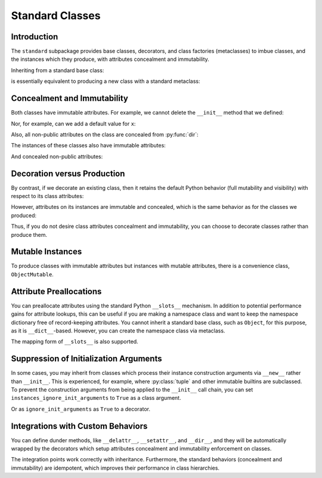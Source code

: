 .. vim: set fileencoding=utf-8:
.. -*- coding: utf-8 -*-
.. +--------------------------------------------------------------------------+
   |                                                                          |
   | Licensed under the Apache License, Version 2.0 (the "License");          |
   | you may not use this file except in compliance with the License.         |
   | You may obtain a copy of the License at                                  |
   |                                                                          |
   |     http://www.apache.org/licenses/LICENSE-2.0                           |
   |                                                                          |
   | Unless required by applicable law or agreed to in writing, software      |
   | distributed under the License is distributed on an "AS IS" BASIS,        |
   | WITHOUT WARRANTIES OR CONDITIONS OF ANY KIND, either express or implied. |
   | See the License for the specific language governing permissions and      |
   | limitations under the License.                                           |
   |                                                                          |
   +--------------------------------------------------------------------------+


*******************************************************************************
Standard Classes
*******************************************************************************


Introduction
===============================================================================

The ``standard`` subpackage provides base classes, decorators, and class
factories (metaclasses) to imbue classes, and the instances which they produce,
with attributes concealment and immutability.

.. doctest:: Standard.Classes

    >>> import classcore.standard as ccstd

Inheriting from a standard base class:

.. doctest:: Standard.Classes

    >>> class Point2d( ccstd.Object ):
    ...     def __init__( self, x: float, y: float ) -> None:
    ...         self.x = x
    ...         self.y = y
    ...
    >>> point = Point2d( 3, 4 )
    >>> type( Point2d )
    <class 'classcore.standard.classes.Class'>

is essentially equivalent to producing a new class with a standard metaclass:

.. doctest:: Standard.Classes

    >>> class Point2d( metaclass = ccstd.Class ):
    ...     def __init__( self, x: float, y: float ) -> None:
    ...         self.x = x
    ...         self.y = y
    ...
    >>> point = Point2d( 5, 12 )


Concealment and Immutability
===============================================================================

Both classes have immutable attributes. For example, we cannot delete the
``__init__`` method that we defined:

.. doctest:: Standard.Classes

    >>> del Point2d.__init__
    Traceback (most recent call last):
    ...
    classcore.exceptions.AttributeImmutability: Could not assign or delete attribute '__init__' on class ...

Nor, for example, can we add a default value for ``x``:

.. doctest:: Standard.Classes

    >>> Point2d.x = 3
    Traceback (most recent call last):
    ...
    classcore.exceptions.AttributeImmutability: Could not assign or delete attribute 'x' on class ...

Also, all non-public attributes on the class are concealed from :py:func:`dir`:

.. doctest:: Standard.Classes

    >>> dir( Point2d )
    []

The instances of these classes also have immutable attributes:

.. doctest:: Standard.Classes

    >>> point.x = 3
    Traceback (most recent call last):
    ...
    classcore.exceptions.AttributeImmutability: Could not assign or delete attribute 'x' on instance of class ...

And concealed non-public attributes:

.. doctest:: Standard.Classes

    >>> dir( point )
    ['x', 'y']


Decoration versus Production
===============================================================================

By contrast, if we decorate an existing class, then it retains the default
Python behavior (full mutability and visibility) with respect to its
class attributes:

.. doctest:: Standard.Classes

    >>> @ccstd.with_standard_behaviors( )
    ... class Point2d:
    ...     def __init__( self, x: float, y: float ) -> None:
    ...         self.x = x
    ...         self.y = y
    ...
    >>> point = Point2d( 8, 15 )
    >>> type( Point2d )
    <class 'type'>
    >>> '__init__' in dir( Point2d )
    True
    >>> del Point2d.__init__

However, attributes on its instances are immutable and concealed, which is the
same behavior as for the classes we produced:

.. doctest:: Standard.Classes

    >>> dir( point )
    ['x', 'y']
    >>> point.x = 5
    Traceback (most recent call last):
    ...
    classcore.exceptions.AttributeImmutability: Could not assign or delete attribute 'x' on instance of class ...

Thus, if you do not desire class attributes concealment and immutability, you
can choose to decorate classes rather than produce them.


Mutable Instances
===============================================================================

To produce classes with immutable attributes but instances with mutable
attributes, there is a convenience class, ``ObjectMutable``.

.. doctest:: Standard.Classes

    >>> class Point2d( ccstd.ObjectMutable ):
    ...     def __init__( self, x: float, y: float ) -> None:
    ...         self.x = x
    ...         self.y = y
    ...
    >>> point = Point2d( 7, 24 )
    >>> point.x, point.y = 20, 21
    >>> point.x, point.y
    (20, 21)


Attribute Preallocations
===============================================================================

You can preallocate attributes using the standard Python ``__slots__``
mechanism. In addition to potential performance gains for attribute lookups,
this can be useful if you are making a namespace class and want to keep the
namespace dictionary free of record-keeping attributes. You cannot inherit a
standard base class, such as ``Object``, for this purpose, as it is
``__dict__``-based. However, you can create the namespace class via metaclass.

.. doctest:: Standard.Classes

    >>> class Namespace( metaclass = ccstd.Class ):
    ...     __slots__ = ( '__dict__', )
    ...     def __init__( self, **arguments: float ) -> None:
    ...         self.__dict__.update( arguments )
    ...
    >>> ns = Namespace( x = 20, y = 21 )
    >>> ns.__slots__
    ('__dict__', '_classcore_instance_behaviors_')
    >>> 'x' in ns.__dict__
    True
    >>> '_classcore_instance_behaviors_' in ns.__dict__
    False
    >>> ns.x, ns.y
    (20, 21)

The mapping form of ``__slots__`` is also supported.

.. doctest:: Standard.Classes

    >>> class Namespace( metaclass = ccstd.Class ):
    ...     __slots__ = { '__dict__': 'Namespace attributes.' }
    ...     def __init__( self, **arguments: float ):
    ...         self.__dict__.update( arguments )
    ...
    >>> ns = Namespace( x = 20, y = 21 )
    >>> ns.__slots__[ '__dict__' ]
    'Namespace attributes.'


Suppression of Initialization Arguments
===============================================================================

In some cases, you may inherit from classes which process their instance
construction arguments via ``__new__`` rather than ``__init__``. This is
experienced, for example, where :py:class:`tuple` and other immutable builtins
are subclassed. To prevent the construction arguments from being applied to the
``__init__`` call chain, you can set ``instances_ignore_init_arguments`` to
``True`` as a class argument.

.. doctest:: Standard.Classes

    >>> from urllib.parse import ParseResult, urlparse
    >>> class Url( ccstd.Object, ParseResult, instances_ignore_init_arguments = True ):
    ...     pass
    ...
    >>> u = Url( *urlparse( 'https://python.org' ) )

Or as ``ignore_init_arguments`` as ``True`` to a decorator.

.. doctest:: Standard.Classes

    >>> @ccstd.with_standard_behaviors( ignore_init_arguments = True )
    ... class Url( ParseResult ): pass
    ...
    >>> u = Url( *urlparse( 'https://python.org' ) )


Integrations with Custom Behaviors
===============================================================================

You can define dunder methods, like ``__delattr__``, ``__setattr__``, and
``__dir__``, and they will be automatically wrapped by the decorators which
setup attributes concealment and immutability enforcement on classes.

.. doctest:: Standard.Classes

    >>> class Point2d( ccstd.ObjectMutable ):
    ...     def __init__( self, x: float, y: float ) -> None:
    ...         super( ).__init__( )
    ...         self.x = x
    ...         self.y = y
    ...     def __delattr__( self, name: str ) -> None:
    ...         if not name.startswith( '_' ): print( name )
    ...         super( ).__delattr__( name )
    ...     def __setattr__( self, name: str, value ) -> None:
    ...         if not name.startswith( '_' ): print( f"{name} = {value!r}" )
    ...         super( ).__setattr__( name, value )
    ...     def __dir__( self ):
    ...         print( 'called dir' )
    ...         return super( ).__dir__( )
    ...
    >>> point = Point2d( 3, 4 )
    x = 3
    y = 4
    >>> point.x, point.y = 5, 12
    x = 5
    y = 12
    >>> del point.y
    y
    >>> 'x' in dir( point )
    called dir
    True

The integration points work correctly with inheritance. Furthermore, the
standard behaviors (concealment and immutability) are idempotent, which
improves their performance in class hierarchies.

.. doctest:: Standard.Classes

    >>> class Point3d( Point2d ):
    ...     def __init__( self, x: float, y: float, z: float ) -> None:
    ...         super( ).__init__( x, y )
    ...         self.z = z
    ...     def __delattr__( self, name: str ) -> None:
    ...         if name == 'z': print( 'Z!' )
    ...         super( ).__delattr__( name )
    ...     def __setattr__( self, name: str, value ) -> None:
    ...         if name == 'z': print( 'Z!' )
    ...         super( ).__setattr__( name, value )
    ...     def __dir__( self ):
    ...         print( 'called dir in 3D' )
    ...         return super( ).__dir__( )
    ...
    >>> point3 = Point3d( 5, 12, 17 )
    x = 5
    y = 12
    Z!
    z = 17
    >>> point3.z = 60
    Z!
    z = 60
    >>> del point3.z
    Z!
    z
    >>> 'z' not in dir( point3 )
    called dir in 3D
    called dir
    True

